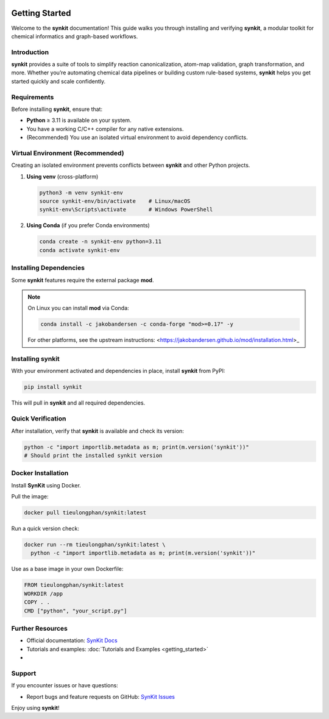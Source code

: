 .. _getting-started-synkit:

.. image:: https://img.shields.io/pypi/v/synkit.svg
   :alt: PyPI version
   :align: right

Getting Started
===============

Welcome to the **synkit** documentation! This guide walks you through installing and verifying **synkit**, a modular toolkit for chemical informatics and graph-based workflows.

Introduction
------------
**synkit** provides a suite of tools to simplify reaction canonicalization, atom-map validation, graph transformation, and more. Whether you’re automating chemical data pipelines or building custom rule-based systems, **synkit** helps you get started quickly and scale confidently.

Requirements
------------
Before installing **synkit**, ensure that:

- **Python** ≥ 3.11 is available on your system.  
- You have a working C/C++ compiler for any native extensions.  
- (Recommended) You use an isolated virtual environment to avoid dependency conflicts.

Virtual Environment (Recommended)
---------------------------------
Creating an isolated environment prevents conflicts between **synkit** and other Python projects.

1. **Using venv** (cross-platform)

   .. code-block:: bash

      python3 -m venv synkit-env
      source synkit-env/bin/activate    # Linux/macOS
      synkit-env\Scripts\activate       # Windows PowerShell

2. **Using Conda** (if you prefer Conda environments)

   .. code-block:: bash

      conda create -n synkit-env python=3.11
      conda activate synkit-env

Installing Dependencies
-----------------------
Some **synkit** features require the external package **mod**.

.. note::
   On Linux you can install **mod** via Conda:

   .. code-block:: bash

      conda install -c jakobandersen -c conda-forge "mod>=0.17" -y

   For other platforms, see the upstream instructions:  
   <https://jakobandersen.github.io/mod/installation.html>_

Installing synkit
-----------------
With your environment activated and dependencies in place, install **synkit** from PyPI:

.. code-block:: bash

   pip install synkit

This will pull in **synkit** and all required dependencies.

Quick Verification
------------------
After installation, verify that **synkit** is available and check its version:

.. code-block:: bash

   python -c "import importlib.metadata as m; print(m.version('synkit'))"
   # Should print the installed synkit version

Docker Installation
-------------------

Install **SynKit** using Docker.

Pull the image:

.. code-block:: bash

   docker pull tieulongphan/synkit:latest

Run a quick version check:

.. code-block:: bash

   docker run --rm tieulongphan/synkit:latest \
     python -c "import importlib.metadata as m; print(m.version('synkit'))"


Use as a base image in your own Dockerfile:

.. code-block:: dockerfile

   FROM tieulongphan/synkit:latest
   WORKDIR /app
   COPY . .
   CMD ["python", "your_script.py"]


Further Resources
-----------------
- Official documentation: `SynKit Docs <https://tieulongphan.github.io/SynKit>`_
- Tutorials and examples: :doc:`Tutorials and Examples <getting_started>`
- 

Support
-------
If you encounter issues or have questions:

- Report bugs and feature requests on GitHub:  
  `SynKit Issues <https://github.com/TieuLongPhan/SynKit/issues>`_

Enjoy using **synkit**!

